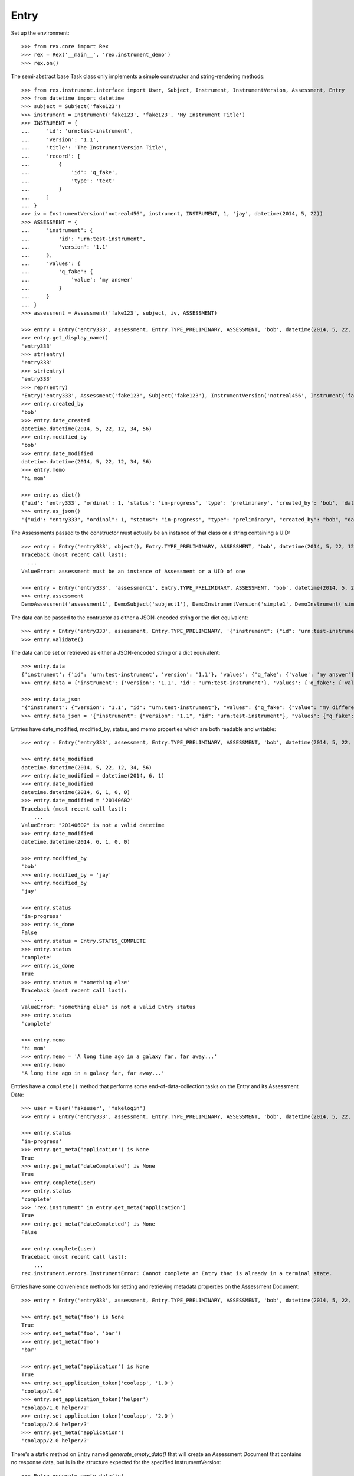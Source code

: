 *****
Entry
*****


Set up the environment::

    >>> from rex.core import Rex
    >>> rex = Rex('__main__', 'rex.instrument_demo')
    >>> rex.on()


The semi-abstract base Task class only implements a simple constructor
and string-rendering methods::

    >>> from rex.instrument.interface import User, Subject, Instrument, InstrumentVersion, Assessment, Entry
    >>> from datetime import datetime
    >>> subject = Subject('fake123')
    >>> instrument = Instrument('fake123', 'fake123', 'My Instrument Title')
    >>> INSTRUMENT = {
    ...     'id': 'urn:test-instrument',
    ...     'version': '1.1',
    ...     'title': 'The InstrumentVersion Title',
    ...     'record': [
    ...         {
    ...             'id': 'q_fake',
    ...             'type': 'text'
    ...         }
    ...     ]
    ... }
    >>> iv = InstrumentVersion('notreal456', instrument, INSTRUMENT, 1, 'jay', datetime(2014, 5, 22))
    >>> ASSESSMENT = {
    ...     'instrument': {
    ...         'id': 'urn:test-instrument',
    ...         'version': '1.1'
    ...     },
    ...     'values': {
    ...         'q_fake': {
    ...             'value': 'my answer'
    ...         }
    ...     }
    ... }
    >>> assessment = Assessment('fake123', subject, iv, ASSESSMENT)

    >>> entry = Entry('entry333', assessment, Entry.TYPE_PRELIMINARY, ASSESSMENT, 'bob', datetime(2014, 5, 22, 12, 34, 56), 1, memo='hi mom')
    >>> entry.get_display_name()
    'entry333'
    >>> str(entry)
    'entry333'
    >>> str(entry)
    'entry333'
    >>> repr(entry)
    "Entry('entry333', Assessment('fake123', Subject('fake123'), InstrumentVersion('notreal456', Instrument('fake123', 'My Instrument Title'), 1)), 'preliminary')"
    >>> entry.created_by
    'bob'
    >>> entry.date_created
    datetime.datetime(2014, 5, 22, 12, 34, 56)
    >>> entry.modified_by
    'bob'
    >>> entry.date_modified
    datetime.datetime(2014, 5, 22, 12, 34, 56)
    >>> entry.memo
    'hi mom'

    >>> entry.as_dict()
    {'uid': 'entry333', 'ordinal': 1, 'status': 'in-progress', 'type': 'preliminary', 'created_by': 'bob', 'date_created': datetime.datetime(2014, 5, 22, 12, 34, 56), 'modified_by': 'bob', 'date_modified': datetime.datetime(2014, 5, 22, 12, 34, 56)}
    >>> entry.as_json()
    '{"uid": "entry333", "ordinal": 1, "status": "in-progress", "type": "preliminary", "created_by": "bob", "date_created": "2014-05-22T12:34:56", "modified_by": "bob", "date_modified": "2014-05-22T12:34:56"}'


The Assessments passed to the constructor must actually be an instance of that
class or a string containing a UID::

    >>> entry = Entry('entry333', object(), Entry.TYPE_PRELIMINARY, ASSESSMENT, 'bob', datetime(2014, 5, 22, 12, 34, 56), 1, memo='hi mom')
    Traceback (most recent call last):
      ...
    ValueError: assessment must be an instance of Assessment or a UID of one

    >>> entry = Entry('entry333', 'assessment1', Entry.TYPE_PRELIMINARY, ASSESSMENT, 'bob', datetime(2014, 5, 22, 12, 34, 56), 1, memo='hi mom')
    >>> entry.assessment
    DemoAssessment('assessment1', DemoSubject('subject1'), DemoInstrumentVersion('simple1', DemoInstrument('simple', 'Simple Instrument'), 1))


The data can be passed to the contructor as either a JSON-encoded string
or the dict equivalent::

    >>> entry = Entry('entry333', assessment, Entry.TYPE_PRELIMINARY, '{"instrument": {"id": "urn:test-instrument", "version": "1.1"}, "values": {"q_fake": {"value": "my answer"}}}', 'bob', datetime(2014, 5, 22, 12, 34, 56), 1, memo='hi mom')
    >>> entry.validate()


The data can be set or retrieved as either a JSON-encoded string or a dict
equivalent::

    >>> entry.data
    {'instrument': {'id': 'urn:test-instrument', 'version': '1.1'}, 'values': {'q_fake': {'value': 'my answer'}}}
    >>> entry.data = {'instrument': {'version': '1.1', 'id': 'urn:test-instrument'}, 'values': {'q_fake': {'value': 'my different answer'}}}

    >>> entry.data_json
    '{"instrument": {"version": "1.1", "id": "urn:test-instrument"}, "values": {"q_fake": {"value": "my different answer"}}}'
    >>> entry.data_json = '{"instrument": {"version": "1.1", "id": "urn:test-instrument"}, "values": {"q_fake": {"value": "something completely different"}}}'


Entries have date_modified, modified_by, status, and memo properties which are
both readable and writable::

    >>> entry = Entry('entry333', assessment, Entry.TYPE_PRELIMINARY, ASSESSMENT, 'bob', datetime(2014, 5, 22, 12, 34, 56), 1, memo='hi mom')

    >>> entry.date_modified
    datetime.datetime(2014, 5, 22, 12, 34, 56)
    >>> entry.date_modified = datetime(2014, 6, 1)
    >>> entry.date_modified
    datetime.datetime(2014, 6, 1, 0, 0)
    >>> entry.date_modified = '20140602'
    Traceback (most recent call last):
        ...
    ValueError: "20140602" is not a valid datetime
    >>> entry.date_modified
    datetime.datetime(2014, 6, 1, 0, 0)

    >>> entry.modified_by
    'bob'
    >>> entry.modified_by = 'jay'
    >>> entry.modified_by
    'jay'

    >>> entry.status
    'in-progress'
    >>> entry.is_done
    False
    >>> entry.status = Entry.STATUS_COMPLETE
    >>> entry.status
    'complete'
    >>> entry.is_done
    True
    >>> entry.status = 'something else'
    Traceback (most recent call last):
        ...
    ValueError: "something else" is not a valid Entry status
    >>> entry.status
    'complete'

    >>> entry.memo
    'hi mom'
    >>> entry.memo = 'A long time ago in a galaxy far, far away...'
    >>> entry.memo
    'A long time ago in a galaxy far, far away...'


Entries have a ``complete()`` method that performs some end-of-data-collection
tasks on the Entry and its Assessment Data::

    >>> user = User('fakeuser', 'fakelogin')
    >>> entry = Entry('entry333', assessment, Entry.TYPE_PRELIMINARY, ASSESSMENT, 'bob', datetime(2014, 5, 22, 12, 34, 56), 1, memo='hi mom')

    >>> entry.status
    'in-progress'
    >>> entry.get_meta('application') is None
    True
    >>> entry.get_meta('dateCompleted') is None
    True
    >>> entry.complete(user)
    >>> entry.status
    'complete'
    >>> 'rex.instrument' in entry.get_meta('application')
    True
    >>> entry.get_meta('dateCompleted') is None
    False

    >>> entry.complete(user)
    Traceback (most recent call last):
        ...
    rex.instrument.errors.InstrumentError: Cannot complete an Entry that is already in a terminal state.


Entries have some convenience methods for setting and retrieving metadata
properties on the Assessment Document::

    >>> entry = Entry('entry333', assessment, Entry.TYPE_PRELIMINARY, ASSESSMENT, 'bob', datetime(2014, 5, 22, 12, 34, 56), 1, memo='hi mom')

    >>> entry.get_meta('foo') is None
    True
    >>> entry.set_meta('foo', 'bar')
    >>> entry.get_meta('foo')
    'bar'

    >>> entry.get_meta('application') is None
    True
    >>> entry.set_application_token('coolapp', '1.0')
    'coolapp/1.0'
    >>> entry.set_application_token('helper')
    'coolapp/1.0 helper/?'
    >>> entry.set_application_token('coolapp', '2.0')
    'coolapp/2.0 helper/?'
    >>> entry.get_meta('application')
    'coolapp/2.0 helper/?'


There's a static method on Entry named `generate_empty_data()` that will
create an Assessment Document that contains no response data, but is in the
structure expected for the specified InstrumentVersion::

    >>> Entry.generate_empty_data(iv)
    {'instrument': {'id': 'urn:test-instrument', 'version': '1.1'}, 'values': {'q_fake': {'value': None}}}
    >>> Entry.validate_data(Entry.generate_empty_data(iv))


Entry can be checked for equality. Note that equality is only defined as
being the same class with the same UID::

    >>> entry1 = Entry('entry333', assessment, Entry.TYPE_PRELIMINARY, ASSESSMENT, 'bob', datetime(2014, 5, 22, 12, 34, 56), 1, memo='hi mom')
    >>> entry2 = Entry('entry444', assessment, Entry.TYPE_PRELIMINARY, ASSESSMENT, 'bob', datetime(2014, 5, 22, 12, 34, 56), 2, memo='hi mom')
    >>> entry3 = Entry('entry333', assessment, Entry.TYPE_RECONCILED, ASSESSMENT, 'bob', datetime(2014, 5, 22, 12, 34, 56), 3, memo='hi mom')
    >>> entry1 == entry2
    False
    >>> entry1 == entry3
    True
    >>> entry1 != entry2
    True
    >>> entry1 != entry3
    False
    >>> mylist = [entry1]
    >>> entry1 in mylist
    True
    >>> entry2 in mylist
    False
    >>> entry3 in mylist
    True
    >>> myset = set(mylist)
    >>> entry1 in myset
    True
    >>> entry2 in myset
    False
    >>> entry3 in myset
    True

    >>> entry1 < entry2
    True
    >>> entry1 <= entry3
    True
    >>> entry2 > entry1
    True
    >>> entry3 >= entry1
    True


